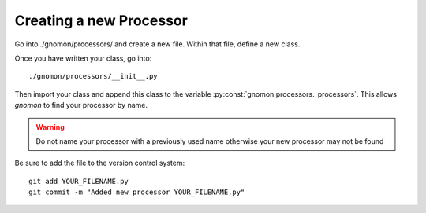Creating a new Processor
========================

Go into ./gnomon/processors/ and create a new file.  Within that file, define a new class.  

Once you have written your class, go into::

  ./gnomon/processors/__init__.py

Then import your class and append this class to the variable :py:const:`gnomon.processors._processors`.  This allows `gnomon` to find your processor by name.

.. warning::  Do not name your processor with a previously used name otherwise your new processor may not be found

Be sure to add the file to the version control system::

  git add YOUR_FILENAME.py
  git commit -m "Added new processor YOUR_FILENAME.py"



